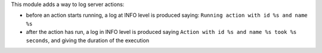 This module adds a way to log server actions:

* before an action starts running, a log at INFO level is produced saying: ``Running action with id %s and name %s``
* after the action has run, a log in INFO level is produced saying ``Action with id %s and name %s took %s seconds``, and giving the duration of the execution
